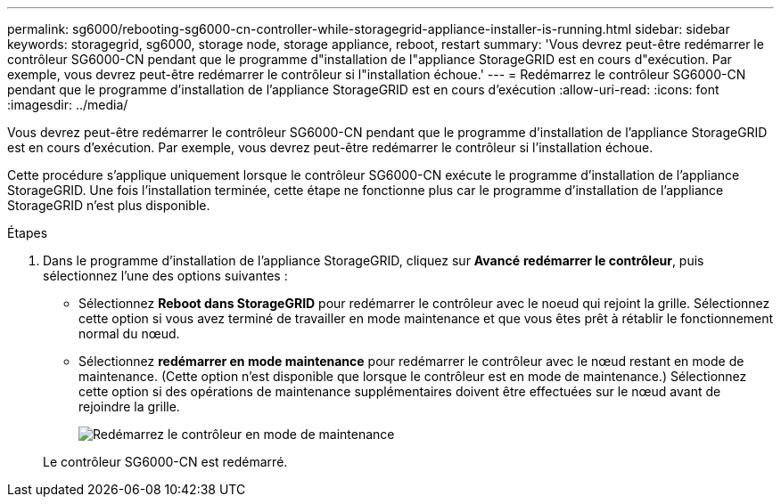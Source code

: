 ---
permalink: sg6000/rebooting-sg6000-cn-controller-while-storagegrid-appliance-installer-is-running.html 
sidebar: sidebar 
keywords: storagegrid, sg6000, storage node, storage appliance, reboot, restart 
summary: 'Vous devrez peut-être redémarrer le contrôleur SG6000-CN pendant que le programme d"installation de l"appliance StorageGRID est en cours d"exécution. Par exemple, vous devrez peut-être redémarrer le contrôleur si l"installation échoue.' 
---
= Redémarrez le contrôleur SG6000-CN pendant que le programme d'installation de l'appliance StorageGRID est en cours d'exécution
:allow-uri-read: 
:icons: font
:imagesdir: ../media/


[role="lead"]
Vous devrez peut-être redémarrer le contrôleur SG6000-CN pendant que le programme d'installation de l'appliance StorageGRID est en cours d'exécution. Par exemple, vous devrez peut-être redémarrer le contrôleur si l'installation échoue.

Cette procédure s'applique uniquement lorsque le contrôleur SG6000-CN exécute le programme d'installation de l'appliance StorageGRID. Une fois l'installation terminée, cette étape ne fonctionne plus car le programme d'installation de l'appliance StorageGRID n'est plus disponible.

.Étapes
. Dans le programme d'installation de l'appliance StorageGRID, cliquez sur *Avancé* *redémarrer le contrôleur*, puis sélectionnez l'une des options suivantes :
+
** Sélectionnez *Reboot dans StorageGRID* pour redémarrer le contrôleur avec le noeud qui rejoint la grille. Sélectionnez cette option si vous avez terminé de travailler en mode maintenance et que vous êtes prêt à rétablir le fonctionnement normal du nœud.
** Sélectionnez *redémarrer en mode maintenance* pour redémarrer le contrôleur avec le nœud restant en mode de maintenance. (Cette option n'est disponible que lorsque le contrôleur est en mode de maintenance.) Sélectionnez cette option si des opérations de maintenance supplémentaires doivent être effectuées sur le nœud avant de rejoindre la grille.
+
image::../media/reboot_controller_from_maintenance_mode.png[Redémarrez le contrôleur en mode de maintenance]

+
Le contrôleur SG6000-CN est redémarré.




